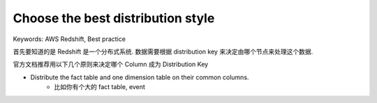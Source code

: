 .. _aws-redshift-best-practice-choose-the-best-distribution-style:

Choose the best distribution style
==============================================================================
Keywords: AWS Redshift, Best practice

首先要知道的是 Redshift 是一个分布式系统. 数据需要根据 distribution key 来决定由哪个节点来处理这个数据.


官方文档推荐用以下几个原则来决定哪个 Column 成为 Distribution Key

- Distribute the fact table and one dimension table on their common columns.
    - 比如你有个大的 fact table, event
